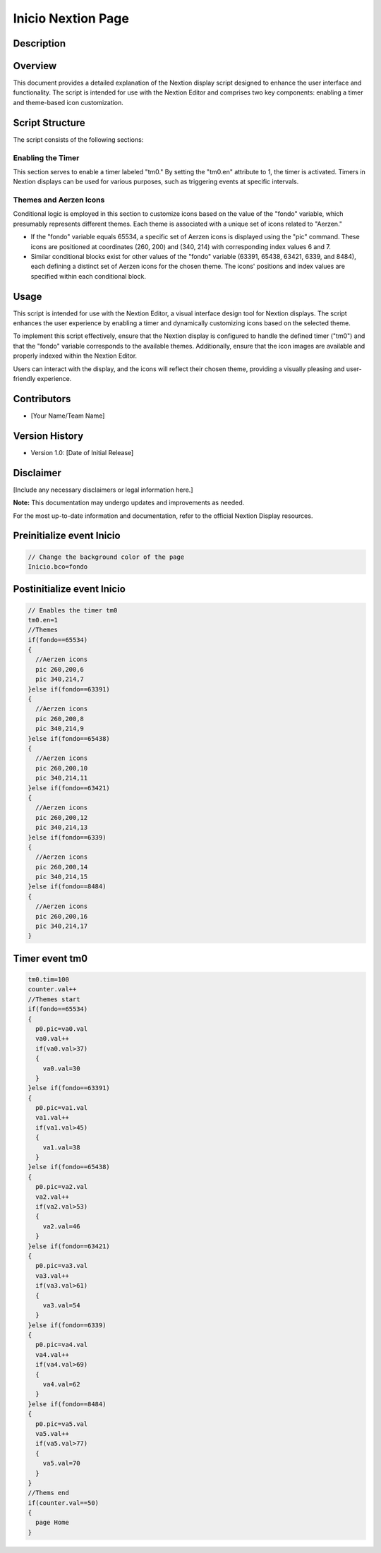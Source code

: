 Inicio Nextion Page
============================

Description
-----------

Overview
--------

This document provides a detailed explanation of the Nextion display script designed to enhance the user interface and functionality. The script is intended for use with the Nextion Editor and comprises two key components: enabling a timer and theme-based icon customization.

Script Structure
----------------

The script consists of the following sections:

**Enabling the Timer**
~~~~~~~~~~~~~~~~~~~~

This section serves to enable a timer labeled "tm0." By setting the "tm0.en" attribute to 1, the timer is activated. Timers in Nextion displays can be used for various purposes, such as triggering events at specific intervals.

**Themes and Aerzen Icons**
~~~~~~~~~~~~~~~~~~~~~~~~~~~~

Conditional logic is employed in this section to customize icons based on the value of the "fondo" variable, which presumably represents different themes. Each theme is associated with a unique set of icons related to "Aerzen."

- If the "fondo" variable equals 65534, a specific set of Aerzen icons is displayed using the "pic" command. These icons are positioned at coordinates (260, 200) and (340, 214) with corresponding index values 6 and 7.

- Similar conditional blocks exist for other values of the "fondo" variable (63391, 65438, 63421, 6339, and 8484), each defining a distinct set of Aerzen icons for the chosen theme. The icons' positions and index values are specified within each conditional block.

Usage
-----

This script is intended for use with the Nextion Editor, a visual interface design tool for Nextion displays. The script enhances the user experience by enabling a timer and dynamically customizing icons based on the selected theme.

To implement this script effectively, ensure that the Nextion display is configured to handle the defined timer ("tm0") and that the "fondo" variable corresponds to the available themes. Additionally, ensure that the icon images are available and properly indexed within the Nextion Editor.

Users can interact with the display, and the icons will reflect their chosen theme, providing a visually pleasing and user-friendly experience.

Contributors
------------

- [Your Name/Team Name]

Version History
---------------

- Version 1.0: [Date of Initial Release]

Disclaimer
-----------

[Include any necessary disclaimers or legal information here.]

**Note:** This documentation may undergo updates and improvements as needed.

For the most up-to-date information and documentation, refer to the official Nextion Display resources.

Preinitialize event Inicio
--------------------------

.. code-block:: javascript

    // Change the background color of the page 
    Inicio.bco=fondo

Postinitialize event Inicio
---------------------------

.. code-block:: javascript

    // Enables the timer tm0
    tm0.en=1
    //Themes
    if(fondo==65534)
    {
      //Aerzen icons
      pic 260,200,6
      pic 340,214,7
    }else if(fondo==63391)
    {
      //Aerzen icons
      pic 260,200,8
      pic 340,214,9
    }else if(fondo==65438)
    {
      //Aerzen icons
      pic 260,200,10
      pic 340,214,11
    }else if(fondo==63421)
    {
      //Aerzen icons
      pic 260,200,12
      pic 340,214,13
    }else if(fondo==6339)
    {
      //Aerzen icons
      pic 260,200,14
      pic 340,214,15
    }else if(fondo==8484)
    {
      //Aerzen icons
      pic 260,200,16
      pic 340,214,17
    }

Timer event tm0
---------------

.. code-block:: javascript

    tm0.tim=100
    counter.val++
    //Themes start
    if(fondo==65534)
    {
      p0.pic=va0.val
      va0.val++
      if(va0.val>37)
      {
        va0.val=30
      }
    }else if(fondo==63391)
    {
      p0.pic=va1.val
      va1.val++
      if(va1.val>45)
      {
        va1.val=38
      }
    }else if(fondo==65438)
    {
      p0.pic=va2.val
      va2.val++
      if(va2.val>53)
      {
        va2.val=46
      }
    }else if(fondo==63421)
    {
      p0.pic=va3.val
      va3.val++
      if(va3.val>61)
      {
        va3.val=54
      }
    }else if(fondo==6339)
    {
      p0.pic=va4.val
      va4.val++
      if(va4.val>69)
      {
        va4.val=62
      }
    }else if(fondo==8484)
    {
      p0.pic=va5.val
      va5.val++
      if(va5.val>77)
      {
        va5.val=70
      }
    }
    //Thems end
    if(counter.val==50)
    {
      page Home
    }
    